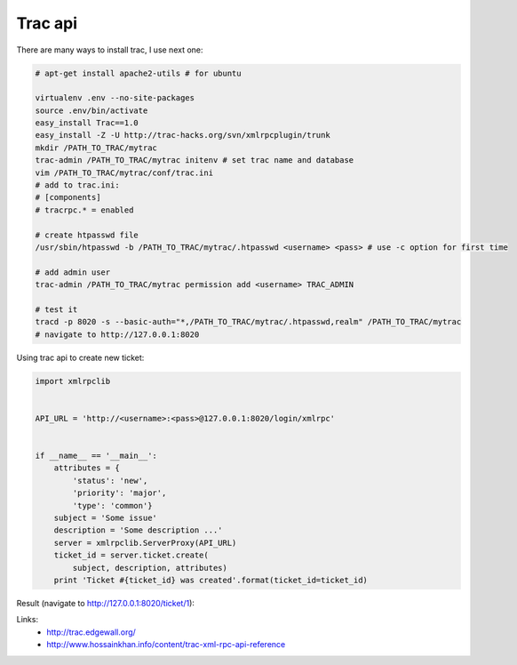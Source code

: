 Trac api
========

There are many ways to install trac, I use next one:

.. code-block:: bash

    # apt-get install apache2-utils # for ubuntu

    virtualenv .env --no-site-packages
    source .env/bin/activate
    easy_install Trac==1.0
    easy_install -Z -U http://trac-hacks.org/svn/xmlrpcplugin/trunk
    mkdir /PATH_TO_TRAC/mytrac
    trac-admin /PATH_TO_TRAC/mytrac initenv # set trac name and database
    vim /PATH_TO_TRAC/mytrac/conf/trac.ini
    # add to trac.ini:
    # [components]
    # tracrpc.* = enabled

    # create htpasswd file
    /usr/sbin/htpasswd -b /PATH_TO_TRAC/mytrac/.htpasswd <username> <pass> # use -c option for first time

    # add admin user
    trac-admin /PATH_TO_TRAC/mytrac permission add <username> TRAC_ADMIN

    # test it
    tracd -p 8020 -s --basic-auth="*,/PATH_TO_TRAC/mytrac/.htpasswd,realm" /PATH_TO_TRAC/mytrac
    # navigate to http://127.0.0.1:8020

Using trac api to create new ticket:

.. code-block:: python

    import xmlrpclib


    API_URL = 'http://<username>:<pass>@127.0.0.1:8020/login/xmlrpc' 


    if __name__ == '__main__':
        attributes = {
            'status': 'new',
            'priority': 'major',
            'type': 'common'}
        subject = 'Some issue'
        description = 'Some description ...'
        server = xmlrpclib.ServerProxy(API_URL)
        ticket_id = server.ticket.create(
            subject, description, attributes)
        print 'Ticket #{ticket_id} was created'.format(ticket_id=ticket_id)

Result (navigate to http://127.0.0.1:8020/ticket/1):

.. image:: https://raw.githubusercontent.com/nanvel/blog/master/2013/10/trac_result.png
    :width: 603px
    :alt: Trac ticket
    :align: left

Links:
    - http://trac.edgewall.org/
    - http://www.hossainkhan.info/content/trac-xml-rpc-api-reference

.. info::
    :tags: Trac
    :place: Starobilsk, Ukraine

